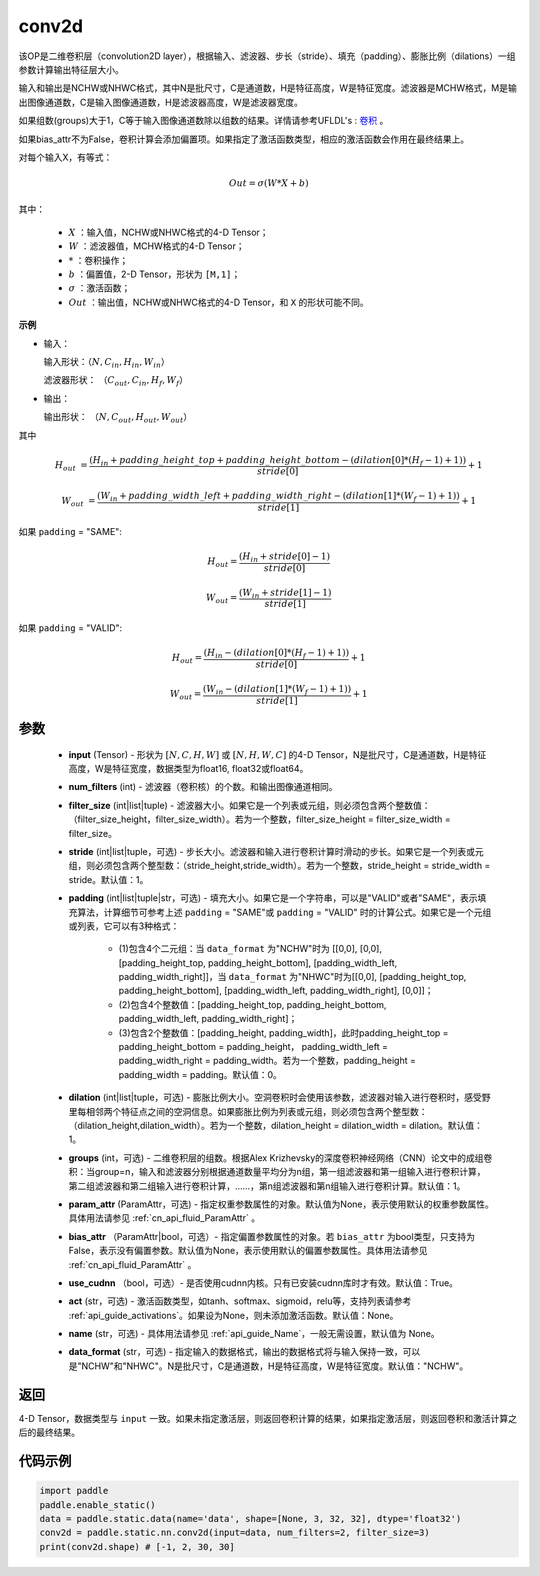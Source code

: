 .. _cn_api_fluid_layers_conv2d:

conv2d
-------------------------------


.. py:function:: paddle.static.nn.conv2d(input, num_filters, filter_size, stride=1, padding=0, dilation=1, groups=None, param_attr=None, bias_attr=None, use_cudnn=True, act=None, name=None, data_format="NCHW")




该OP是二维卷积层（convolution2D layer），根据输入、滤波器、步长（stride）、填充（padding）、膨胀比例（dilations）一组参数计算输出特征层大小。

输入和输出是NCHW或NHWC格式，其中N是批尺寸，C是通道数，H是特征高度，W是特征宽度。滤波器是MCHW格式，M是输出图像通道数，C是输入图像通道数，H是滤波器高度，W是滤波器宽度。

如果组数(groups)大于1，C等于输入图像通道数除以组数的结果。详情请参考UFLDL's : `卷积 <http://ufldl.stanford.edu/tutorial/supervised/FeatureExtractionUsingConvolution/>`_ 。

如果bias_attr不为False，卷积计算会添加偏置项。如果指定了激活函数类型，相应的激活函数会作用在最终结果上。

对每个输入X，有等式：

.. math::

    Out = \sigma \left ( W * X + b \right )

其中：

    - :math:`X` ：输入值，NCHW或NHWC格式的4-D Tensor；
    - :math:`W` ：滤波器值，MCHW格式的4-D Tensor；
    - :math:`*` ：卷积操作；
    - :math:`b` ：偏置值，2-D Tensor，形状为 ``[M,1]``；
    - :math:`\sigma` ：激活函数；
    - :math:`Out` ：输出值，NCHW或NHWC格式的4-D Tensor，和 ``X`` 的形状可能不同。

**示例**

- 输入：

  输入形状：:math:`（N,C_{in},H_{in},W_{in}）`

  滤波器形状： :math:`（C_{out},C_{in},H_{f},W_{f}）`

- 输出：

  输出形状： :math:`（N,C_{out},H_{out},W_{out}）`

其中

.. math::

    H_{out} &= \frac{\left ( H_{in} + padding\_height\_top + padding\_height\_bottom-\left ( dilation[0]*\left ( H_{f}-1 \right )+1 \right ) \right )}{stride[0]}+1

    W_{out} &= \frac{\left ( W_{in} + padding\_width\_left + padding\_width\_right -\left ( dilation[1]*\left ( W_{f}-1 \right )+1 \right ) \right )}{stride[1]}+1

如果 ``padding`` = "SAME":

.. math::
    H_{out} = \frac{(H_{in} + stride[0] - 1)}{stride[0]}

.. math::
    W_{out} = \frac{(W_{in} + stride[1] - 1)}{stride[1]}

如果 ``padding`` = "VALID":

.. math::
    H_{out} = \frac{\left ( H_{in} -\left ( dilation[0]*\left ( H_{f}-1 \right )+1 \right ) \right )}{stride[0]}+1

    W_{out} = \frac{\left ( W_{in} -\left ( dilation[1]*\left ( W_{f}-1 \right )+1 \right ) \right )}{stride[1]}+1

参数
::::::::::::

    - **input** (Tensor) - 形状为 :math:`[N, C, H, W]` 或 :math:`[N, H, W, C]` 的4-D Tensor，N是批尺寸，C是通道数，H是特征高度，W是特征宽度，数据类型为float16, float32或float64。
    - **num_filters** (int) - 滤波器（卷积核）的个数。和输出图像通道相同。
    - **filter_size** (int|list|tuple) - 滤波器大小。如果它是一个列表或元组，则必须包含两个整数值：（filter_size_height，filter_size_width）。若为一个整数，filter_size_height = filter_size_width = filter_size。
    - **stride** (int|list|tuple，可选) - 步长大小。滤波器和输入进行卷积计算时滑动的步长。如果它是一个列表或元组，则必须包含两个整型数：（stride_height,stride_width）。若为一个整数，stride_height = stride_width = stride。默认值：1。
    - **padding** (int|list|tuple|str，可选) - 填充大小。如果它是一个字符串，可以是"VALID"或者"SAME"，表示填充算法，计算细节可参考上述 ``padding`` = "SAME"或  ``padding`` = "VALID" 时的计算公式。如果它是一个元组或列表，它可以有3种格式：
    
        - (1)包含4个二元组：当 ``data_format`` 为"NCHW"时为 [[0,0], [0,0], [padding_height_top, padding_height_bottom], [padding_width_left, padding_width_right]]，当 ``data_format`` 为"NHWC"时为[[0,0], [padding_height_top, padding_height_bottom], [padding_width_left, padding_width_right], [0,0]]；
        - (2)包含4个整数值：[padding_height_top, padding_height_bottom, padding_width_left, padding_width_right]；
        - (3)包含2个整数值：[padding_height, padding_width]，此时padding_height_top = padding_height_bottom = padding_height， padding_width_left = padding_width_right = padding_width。若为一个整数，padding_height = padding_width = padding。默认值：0。

    - **dilation** (int|list|tuple，可选) - 膨胀比例大小。空洞卷积时会使用该参数，滤波器对输入进行卷积时，感受野里每相邻两个特征点之间的空洞信息。如果膨胀比例为列表或元组，则必须包含两个整型数：（dilation_height,dilation_width）。若为一个整数，dilation_height = dilation_width = dilation。默认值：1。
    - **groups** (int，可选) - 二维卷积层的组数。根据Alex Krizhevsky的深度卷积神经网络（CNN）论文中的成组卷积：当group=n，输入和滤波器分别根据通道数量平均分为n组，第一组滤波器和第一组输入进行卷积计算，第二组滤波器和第二组输入进行卷积计算，……，第n组滤波器和第n组输入进行卷积计算。默认值：1。
    - **param_attr** (ParamAttr，可选) - 指定权重参数属性的对象。默认值为None，表示使用默认的权重参数属性。具体用法请参见 :ref:`cn_api_fluid_ParamAttr` 。
    - **bias_attr** （ParamAttr|bool，可选）- 指定偏置参数属性的对象。若 ``bias_attr`` 为bool类型，只支持为False，表示没有偏置参数。默认值为None，表示使用默认的偏置参数属性。具体用法请参见 :ref:`cn_api_fluid_ParamAttr` 。
    - **use_cudnn** （bool，可选）- 是否使用cudnn内核。只有已安装cudnn库时才有效。默认值：True。
    - **act** (str，可选) - 激活函数类型，如tanh、softmax、sigmoid，relu等，支持列表请参考 :ref:`api_guide_activations`。如果设为None，则未添加激活函数。默认值：None。
    - **name** (str，可选) - 具体用法请参见  :ref:`api_guide_Name`，一般无需设置，默认值为 None。
    - **data_format** (str，可选) - 指定输入的数据格式，输出的数据格式将与输入保持一致，可以是"NCHW"和"NHWC"。N是批尺寸，C是通道数，H是特征高度，W是特征宽度。默认值："NCHW"。

返回
::::::::::::
4-D Tensor，数据类型与 ``input`` 一致。如果未指定激活层，则返回卷积计算的结果，如果指定激活层，则返回卷积和激活计算之后的最终结果。



代码示例
::::::::::::

.. code-block:: python

    import paddle
    paddle.enable_static()
    data = paddle.static.data(name='data', shape=[None, 3, 32, 32], dtype='float32')
    conv2d = paddle.static.nn.conv2d(input=data, num_filters=2, filter_size=3)
    print(conv2d.shape) # [-1, 2, 30, 30]






